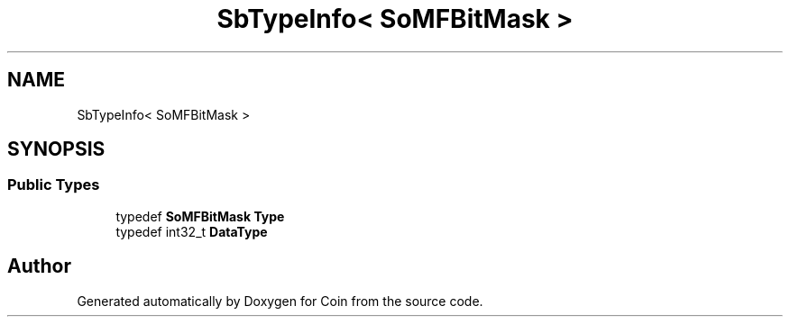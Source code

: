 .TH "SbTypeInfo< SoMFBitMask >" 3 "Sun May 28 2017" "Version 4.0.0a" "Coin" \" -*- nroff -*-
.ad l
.nh
.SH NAME
SbTypeInfo< SoMFBitMask >
.SH SYNOPSIS
.br
.PP
.SS "Public Types"

.in +1c
.ti -1c
.RI "typedef \fBSoMFBitMask\fP \fBType\fP"
.br
.ti -1c
.RI "typedef int32_t \fBDataType\fP"
.br
.in -1c

.SH "Author"
.PP 
Generated automatically by Doxygen for Coin from the source code\&.
